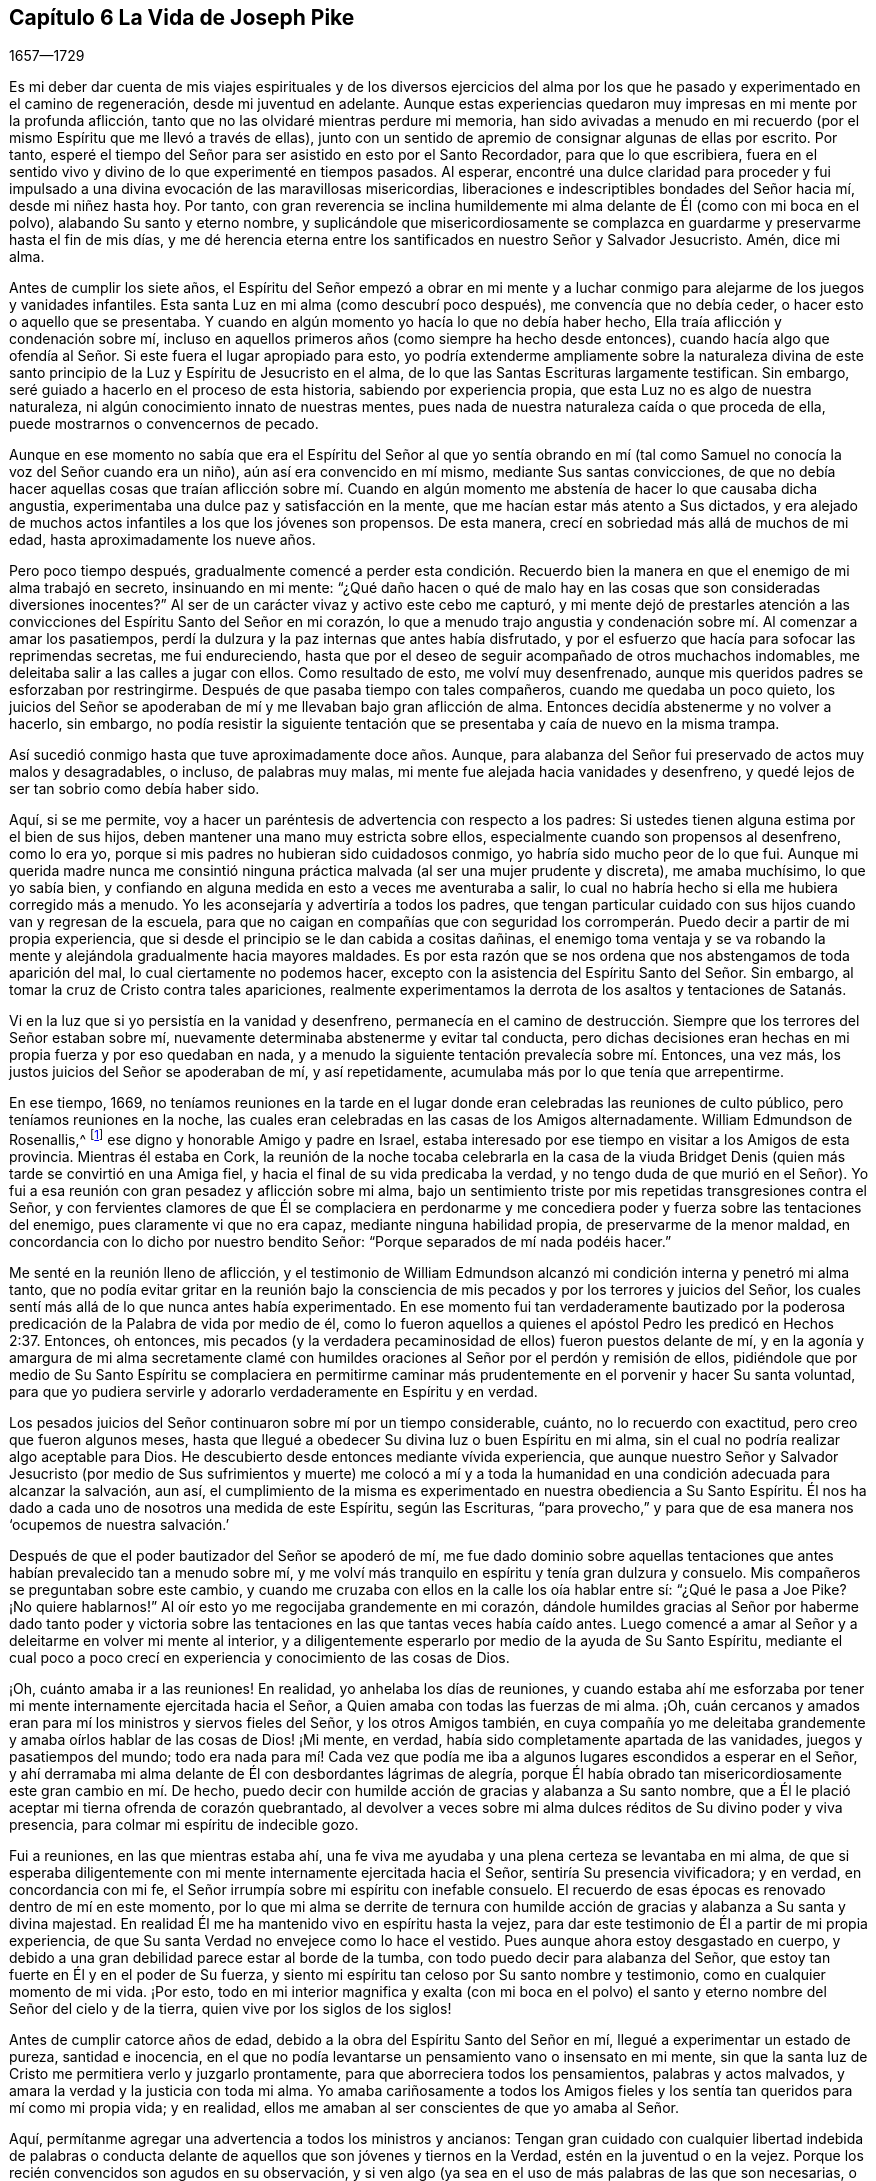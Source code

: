 == Capítulo 6 La Vida de Joseph Pike

[.section-date]
1657--1729

Es mi deber dar cuenta de mis viajes espirituales y de los diversos ejercicios
del alma por los que he pasado y experimentado en el camino de regeneración,
desde mi juventud en adelante.
Aunque estas experiencias quedaron muy impresas en mi mente por la profunda aflicción,
tanto que no las olvidaré mientras perdure mi memoria,
han sido avivadas a menudo en mi recuerdo (por el
mismo Espíritu que me llevó a través de ellas),
junto con un sentido de apremio de consignar algunas de ellas por escrito.
Por tanto, esperé el tiempo del Señor para ser asistido en esto por el Santo Recordador,
para que lo que escribiera,
fuera en el sentido vivo y divino de lo que experimenté en tiempos pasados.
Al esperar,
encontré una dulce claridad para proceder y fui impulsado
a una divina evocación de las maravillosas misericordias,
liberaciones e indescriptibles bondades del Señor hacia mí, desde mi niñez hasta hoy.
Por tanto,
con gran reverencia se inclina humildemente mi alma
delante de Él (como con mi boca en el polvo),
alabando Su santo y eterno nombre,
y suplicándole que misericordiosamente se complazca
en guardarme y preservarme hasta el fin de mis días,
y me dé herencia eterna entre los santificados en nuestro Señor y Salvador Jesucristo.
Amén, dice mi alma.

Antes de cumplir los siete años,
el Espíritu del Señor empezó a obrar en mi mente y a luchar
conmigo para alejarme de los juegos y vanidades infantiles.
Esta santa Luz en mi alma (como descubrí poco después), me convencía que no debía ceder,
o hacer esto o aquello que se presentaba.
Y cuando en algún momento yo hacía lo que no debía haber hecho,
Ella traía aflicción y condenación sobre mí,
incluso en aquellos primeros años (como siempre ha hecho desde entonces),
cuando hacía algo que ofendía al Señor. Si este fuera el lugar apropiado para esto,
yo podría extenderme ampliamente sobre la naturaleza divina de
este santo principio de la Luz y Espíritu de Jesucristo en el alma,
de lo que las Santas Escrituras largamente testifican.
Sin embargo, seré guiado a hacerlo en el proceso de esta historia,
sabiendo por experiencia propia, que esta Luz no es algo de nuestra naturaleza,
ni algún conocimiento innato de nuestras mentes,
pues nada de nuestra naturaleza caída o que proceda de ella,
puede mostrarnos o convencernos de pecado.

Aunque en ese momento no sabía que era el Espíritu del Señor al que yo sentía
obrando en mí (tal como Samuel no conocía la voz del Señor cuando era un niño),
aún así era convencido en mí mismo, mediante Sus santas convicciones,
de que no debía hacer aquellas cosas que traían aflicción sobre mí. Cuando
en algún momento me abstenía de hacer lo que causaba dicha angustia,
experimentaba una dulce paz y satisfacción en la mente,
que me hacían estar más atento a Sus dictados,
y era alejado de muchos actos infantiles a los que los jóvenes son propensos.
De esta manera, crecí en sobriedad más allá de muchos de mi edad,
hasta aproximadamente los nueve años.

Pero poco tiempo después,
gradualmente comencé a perder esta condición. Recuerdo bien
la manera en que el enemigo de mi alma trabajó en secreto,
insinuando en mi mente:
"`¿Qué daño hacen o qué de malo hay en las cosas que son consideradas diversiones inocentes?`"
Al ser de un carácter vivaz y activo este cebo me capturó,
y mi mente dejó de prestarles atención a las convicciones
del Espíritu Santo del Señor en mi corazón,
lo que a menudo trajo angustia y condenación sobre mí. Al comenzar a amar los pasatiempos,
perdí la dulzura y la paz internas que antes había disfrutado,
y por el esfuerzo que hacía para sofocar las reprimendas secretas, me fui endureciendo,
hasta que por el deseo de seguir acompañado de otros muchachos indomables,
me deleitaba salir a las calles a jugar con ellos.
Como resultado de esto, me volví muy desenfrenado,
aunque mis queridos padres se esforzaban por restringirme.
Después de que pasaba tiempo con tales compañeros, cuando me quedaba un poco quieto,
los juicios del Señor se apoderaban de mí y me llevaban bajo gran aflicción de alma.
Entonces decidía abstenerme y no volver a hacerlo, sin embargo,
no podía resistir la siguiente tentación que se presentaba
y caía de nuevo en la misma trampa.

Así sucedió conmigo hasta que tuve aproximadamente doce años. Aunque,
para alabanza del Señor fui preservado de actos muy malos y desagradables, o incluso,
de palabras muy malas, mi mente fue alejada hacia vanidades y desenfreno,
y quedé lejos de ser tan sobrio como debía haber sido.

Aquí, si se me permite,
voy a hacer un paréntesis de advertencia con respecto a los padres:
Si ustedes tienen alguna estima por el bien de sus hijos,
deben mantener una mano muy estricta sobre ellos,
especialmente cuando son propensos al desenfreno, como lo era yo,
porque si mis padres no hubieran sido cuidadosos conmigo,
yo habría sido mucho peor de lo que fui.
Aunque mi querida madre nunca me consintió ninguna
práctica malvada (al ser una mujer prudente y discreta),
me amaba muchísimo, lo que yo sabía bien,
y confiando en alguna medida en esto a veces me aventuraba a salir,
lo cual no habría hecho si ella me hubiera corregido más a menudo.
Yo les aconsejaría y advertiría a todos los padres,
que tengan particular cuidado con sus hijos cuando van y regresan de la escuela,
para que no caigan en compañías que con seguridad los corromperán.
Puedo decir a partir de mi propia experiencia,
que si desde el principio se le dan cabida a cositas dañinas,
el enemigo toma ventaja y se va robando la mente
y alejándola gradualmente hacia mayores maldades.
Es por esta razón que se nos ordena que nos abstengamos de toda aparición del mal,
lo cual ciertamente no podemos hacer,
excepto con la asistencia del Espíritu Santo del Señor. Sin embargo,
al tomar la cruz de Cristo contra tales apariciones,
realmente experimentamos la derrota de los asaltos y tentaciones de Satanás.

Vi en la luz que si yo persistía en la vanidad y desenfreno,
permanecía en el camino de destrucción. Siempre que
los terrores del Señor estaban sobre mí,
nuevamente determinaba abstenerme y evitar tal conducta,
pero dichas decisiones eran hechas en mi propia fuerza y por eso quedaban en nada,
y a menudo la siguiente tentación prevalecía sobre mí. Entonces, una vez más,
los justos juicios del Señor se apoderaban de mí, y así repetidamente,
acumulaba más por lo que tenía que arrepentirme.

En ese tiempo, 1669,
no teníamos reuniones en la tarde en el lugar donde
eran celebradas las reuniones de culto público,
pero teníamos reuniones en la noche,
las cuales eran celebradas en las casas de los Amigos alternadamente.
William Edmundson de Rosenallis,^
footnote:[William Edmundson (1627-1712) fue un ministro y anciano
altamente estimado en la Sociedad de Amigos de Irlanda.
Él viajó y predicó incansablemente por más de cincuenta años,
y sufrió mucho por su testimonio de la verdad.]
ese digno y honorable Amigo y padre en Israel,
estaba interesado por ese tiempo en visitar a los Amigos de esta provincia.
Mientras él estaba en Cork,
la reunión de la noche tocaba celebrarla en la casa de la viuda
Bridget Denis (quien más tarde se convirtió en una Amiga fiel,
y hacia el final de su vida predicaba la verdad,
y no tengo duda de que murió en el Señor).
Yo fui a esa reunión con gran pesadez y aflicción sobre mi alma,
bajo un sentimiento triste por mis repetidas transgresiones contra el Señor,
y con fervientes clamores de que Él se complaciera en perdonarme
y me concediera poder y fuerza sobre las tentaciones del enemigo,
pues claramente vi que no era capaz, mediante ninguna habilidad propia,
de preservarme de la menor maldad,
en concordancia con lo dicho por nuestro bendito Señor:
"`Porque separados de mí nada podéis hacer.`"

Me senté en la reunión lleno de aflicción,
y el testimonio de William Edmundson alcanzó mi condición
interna y penetró mi alma tanto,
que no podía evitar gritar en la reunión bajo la consciencia
de mis pecados y por los terrores y juicios del Señor,
los cuales sentí más allá de lo que nunca antes había experimentado.
En ese momento fui tan verdaderamente bautizado por la poderosa
predicación de la Palabra de vida por medio de él,
como lo fueron aquellos a quienes el apóstol Pedro les predicó en Hechos 2:37. Entonces,
oh entonces,
mis pecados (y la verdadera pecaminosidad de ellos) fueron puestos delante de mí,
y en la agonía y amargura de mi alma secretamente clamé con humildes
oraciones al Señor por el perdón y remisión de ellos,
pidiéndole que por medio de Su Santo Espíritu se complaciera en permitirme
caminar más prudentemente en el porvenir y hacer Su santa voluntad,
para que yo pudiera servirle y adorarlo verdaderamente en Espíritu y en verdad.

Los pesados juicios del Señor continuaron sobre mí por un tiempo considerable, cuánto,
no lo recuerdo con exactitud, pero creo que fueron algunos meses,
hasta que llegué a obedecer Su divina luz o buen Espíritu en mi alma,
sin el cual no podría realizar algo aceptable para Dios.
He descubierto desde entonces mediante vívida experiencia,
que aunque nuestro Señor y Salvador Jesucristo (por medio de Sus sufrimientos y muerte)
me colocó a mí y a toda la humanidad en una condición adecuada para alcanzar la salvación,
aun así,
el cumplimiento de la misma es experimentado en nuestra obediencia a Su Santo Espíritu.
Él nos ha dado a cada uno de nosotros una medida de este Espíritu, según las Escrituras,
"`para provecho,`" y para que de esa manera nos '`ocupemos de nuestra salvación.`'

Después de que el poder bautizador del Señor se apoderó de mí,
me fue dado dominio sobre aquellas tentaciones que
antes habían prevalecido tan a menudo sobre mí,
y me volví más tranquilo en espíritu y tenía gran dulzura y consuelo.
Mis compañeros se preguntaban sobre este cambio,
y cuando me cruzaba con ellos en la calle los oía hablar entre sí:
"`¿Qué le pasa a Joe Pike?
¡No quiere hablarnos!`"
Al oír esto yo me regocijaba grandemente en mi corazón,
dándole humildes gracias al Señor por haberme dado tanto poder y victoria
sobre las tentaciones en las que tantas veces había caído antes.
Luego comencé a amar al Señor y a deleitarme en volver mi mente al interior,
y a diligentemente esperarlo por medio de la ayuda de Su Santo Espíritu,
mediante el cual poco a poco crecí en experiencia y conocimiento de las cosas de Dios.

¡Oh, cuánto amaba ir a las reuniones!
En realidad, yo anhelaba los días de reuniones,
y cuando estaba ahí me esforzaba por tener mi mente
internamente ejercitada hacia el Señor,
a Quien amaba con todas las fuerzas de mi alma.
¡Oh, cuán cercanos y amados eran para mí los ministros y siervos fieles del Señor,
y los otros Amigos también,
en cuya compañía yo me deleitaba grandemente y amaba
oírlos hablar de las cosas de Dios! ¡Mi mente,
en verdad, había sido completamente apartada de las vanidades,
juegos y pasatiempos del mundo;
todo era nada para mí! Cada vez que podía me iba
a algunos lugares escondidos a esperar en el Señor,
y ahí derramaba mi alma delante de Él con desbordantes lágrimas de alegría,
porque Él había obrado tan misericordiosamente este gran cambio en mí. De hecho,
puedo decir con humilde acción de gracias y alabanza a Su santo nombre,
que a Él le plació aceptar mi tierna ofrenda de corazón quebrantado,
al devolver a veces sobre mi alma dulces réditos de Su divino poder y viva presencia,
para colmar mi espíritu de indecible gozo.

Fui a reuniones, en las que mientras estaba ahí,
una fe viva me ayudaba y una plena certeza se levantaba en mi alma,
de que si esperaba diligentemente con mi mente internamente ejercitada hacia el Señor,
sentiría Su presencia vivificadora; y en verdad, en concordancia con mi fe,
el Señor irrumpía sobre mi espíritu con inefable consuelo.
El recuerdo de esas épocas es renovado dentro de mí en este momento,
por lo que mi alma se derrite de ternura con humilde acción
de gracias y alabanza a Su santa y divina majestad.
En realidad Él me ha mantenido vivo en espíritu hasta la vejez,
para dar este testimonio de Él a partir de mi propia experiencia,
de que Su santa Verdad no envejece como lo hace el vestido.
Pues aunque ahora estoy desgastado en cuerpo,
y debido a una gran debilidad parece estar al borde de la tumba,
con todo puedo decir para alabanza del Señor,
que estoy tan fuerte en Él y en el poder de Su fuerza,
y siento mi espíritu tan celoso por Su santo nombre y testimonio,
como en cualquier momento de mi vida.
¡Por esto,
todo en mi interior magnifica y exalta (con mi boca en el polvo)
el santo y eterno nombre del Señor del cielo y de la tierra,
quien vive por los siglos de los siglos!

Antes de cumplir catorce años de edad,
debido a la obra del Espíritu Santo del Señor en mí,
llegué a experimentar un estado de pureza, santidad e inocencia,
en el que no podía levantarse un pensamiento vano o insensato en mi mente,
sin que la santa luz de Cristo me permitiera verlo y juzgarlo prontamente,
para que aborreciera todos los pensamientos, palabras y actos malvados,
y amara la verdad y la justicia con toda mi alma.
Yo amaba cariñosamente a todos los Amigos fieles y los sentía
tan queridos para mí como mi propia vida;
y en realidad, ellos me amaban al ser conscientes de que yo amaba al Señor.

Aquí, permítanme agregar una advertencia a todos los ministros y ancianos:
Tengan gran cuidado con cualquier libertad indebida de palabras o conducta
delante de aquellos que son jóvenes y tiernos en la Verdad,
estén en la juventud o en la vejez.
Porque los recién convencidos son agudos en su observación,
y si ven algo (ya sea en el uso de más palabras de las que son necesarias,
o en comportamiento,
etc.) que piensan que no está en concordancia con la firmeza a la que conduce la Verdad,
es probable que les estorbe y los confunda.
Vemos que el gran apóstol Pablo era muy tierno con aquellos que eran jóvenes y débiles,
y se negaba a sí mismo cosas lícitas para no ofenderlos diciendo:
"`Todas las cosas me son lícitas, mas no todas convienen.`"

A pesar de que por el poder y Espíritu del Señor había alcanzado un estado de pureza,
¡ay de mí!,
lo perdí de nuevo por falta de verdadera y diligente
vigilancia a la luz y cercano seguimiento a sus guías,
y no por alguna maldad manifiesta que hubiera cometido.
Entre los catorce y quince años me fui haciendo más negligente en esperar en el Señor,
y de ahí, a una cada vez mayor frialdad de mi amor a Él;
de esta manera perdí gradualmente aquel estado tierno
de espíritu que había experimentado anteriormente.
Luego el enemigo de mi alma me tentó con los placeres y vanidades del mundo,
de tal manera, que mi mente fue seducida y atraída hacia ellas,
y las amaba y me deleitaba en ellas.

Entre otras cosas, me incliné a disfrutar de la ropa fina que podía obtener,
de lo cual recuerdo un momento en particular.
Tras obtener un abrigo nuevo muy fino,
el espíritu de orgullo se levantó en mí y pasando por una calle,
(todavía recuerdo el lugar) pensé que yo era alguien (como dice el dicho).
Pero en medio de estos pensamientos vanos e insensatos,
de un momento a otro fui golpeado por el Señor como si me hubiera lanzado una flecha,
y rápidamente pasó por mi mente lo siguiente: "`¡Pobre desgraciado! ¡Jesucristo,
el Señor del cielo y de la tierra era humilde y de corazón bajo,
y Su apariencia humilde en la tierra! Él no era orgulloso ni altivo.
Y tú, pobre gusano, ¿serás altivo y estarás orgulloso de ti mismo o de tus ropas?`"
Estos pensamientos hirieron tanto mi espíritu que volví a mi casa muy triste y abatido,
pero en poco tiempo el sentimiento se desvaneció,
pues los deleites del mundo empezaron a echar raíces en mí y mi mente se fue tras ellos,
de manera que me alejé del Señor.

Doy este testimonio,
de que el adorno del cuerpo con una vestimenta fina y cortes modernos,
así como la extravagancia de los muebles del hogar,
son completamente inconsistentes con la sencillez a la que nos conduce la santa Verdad.
En efecto,
la Verdad sacó a nuestros Amigos ancianos de estas cosas y a testificar contra ellas.
Porque aunque es muy cierto que el orgullo brota primero en el corazón, no obstante,
cuando la mente se deleita en las cosas externas es capturada por ellas,
y la raíz de la vanidad crece internamente cada vez más fuerte.

No le complació al Señor que mi mente se hubiera apartado así de Él,
y provocó que se retirara de mí,
de modo que dejé de disfrutar de la dulzura y consuelo
de Su Santo Espíritu como lo había hecho antes.
Sin embargo, no quitó Su Espíritu de mí,
pero se convirtió en mi juez y condenador por amar aquellas cosas que lo ofendían.
Así que los terrores del Señor con frecuencia se apoderaban de mí,
y podía recordar bien (por la fuerza de mi memoria natural),
cómo había sido antes para mí, cuando tenía el favor del Señor. Sí,
por medio de Su santa Luz vi cómo había perdido la experiencia
viva de la dulzura que había disfrutado con anterioridad,
lo que hizo que lamentara profundamente mi condición.

A partir de esta experiencia he aprendido a entender la vasta diferencia
que existe entre la comprensión natural o memoria,
y el testimonio presente, vivo y palpable de la vida y poder de la Verdad sobre el alma,
por medio de lo cual es mantenida viva para Dios.
Salomón, desde la fuerza de su memoria,
no podía olvidar cuán excelsamente había orado al Señor
por medio del Espíritu Santo en la dedicación del templo,
sin embargo,
después perdió ese sentido vivo y divino cuando se adentró
en la idolatría. El mundo tiene la capacidad anterior,
y por medio de la fuerza de su razón, comprensión y memoria natural, leen,
estudian los idiomas aprendidos y adquieren conocimiento (o más bien, reúnen conceptos),
siendo así preparados y equipados por lo que ellos llaman teología. Pero, ¡ay!,
el verdadero conocimiento de las cosas divinas es otra cosa y es aprendido de otra manera,
es decir, por medio del Espíritu Santo,
y consiste en el disfrute de Su dulce presencia en nuestra alma.
Lo digo en cierta medida por mi propia experiencia,
porque cuando era obediente a Su Luz o Espíritu Santo en mi corazón,
y era enseñado por Él,
me guiaba (aunque era infantil en mi entendimiento
natural) a la montaña sagrada del Sión espiritual,
para el disfrute de Su viva y consoladora presencia.
Pero cuando me negaba a ello, aunque crecía en conocimiento y entendimiento naturales,
perdía mi condición inocente y la comunión espiritual que una vez había tenido,
de modo que, en lugar de que Su Espíritu Santo fuera mi consolador,
se volvía mi juez y condenador.
Estas cosas fluyen vívidamente en mi mente ahora,
y las expongo como un testimonio para el Señor y para la operación de Su Santo Espíritu.

Así permaneció mi condición interna desde los quince a los dieciocho años,
tiempo durante el cual mantuve un carácter bastante
bueno entre los Amigos y los demás. Porque,
a través de la gran misericordia del Señor, nunca caí en ningún mal obvio o escandaloso,
ni mantuve malas compañías,
sino que en general era amado (hasta donde sé) por todos los que me conocían. Sin embargo,
había salido y perdido mi comunión interna y la relación
que había experimentado anteriormente con el Señor.

Esto me lleva a advertirles a todos, sean jóvenes o viejos,
a no estimarse o justificarse a sí mismos basados
en la moralidad de sus conductas y depender de ellas,
como sé que hacen algunos.
Porque aunque un hombre no puede ser un cristiano correcto sin ser una persona moral,
aun así,
el tal puede sostener un carácter moral y estar muy lejos
de ser un verdadero cristiano y aceptable para Dios.
Esto lo puedo decir desde mi propia experiencia.

Cuando tenía casi dieciocho años, le plació al Señor concederme una renovada visitación,
no como aquella repentina y extraordinaria manera de antes, sino de modo gradual.
Él se empezó a levantar y a darme una visión completa y clara de mi condición,
y de cuán alejado estaba de Él en espíritu.
Vi claramente que si continuaba de esa manera,
me volvería más duro y al final estaría arruinado para siempre.
La consciencia de esto me llevó a un gran horror y angustia, con amarga lamentación,
bajo lo cual permanecí un tiempo,
hasta que al Señor misericordiosamente le agradó ablandar un poquito
mi espíritu y ayudarme a orar pidiéndole un corazón arrepentido.
En realidad,
mi desobediencia pasada (al apartarme de Él tan desagradecidamente)
permanecía sobre mi alma como una piedra de molino,
y me llevaba a dolorosa agonía y angustia de espíritu.

Entonces buscaba estar solo, en lugares apartados,
donde con frecuencia derramaba mi alma delante del Señor con muchas lágrimas,
rogando misericordia y perdón. Vi que había incurrido en una gran pérdida,
y que debía desaprender muchas cosas que había aprendido en la noche de
mi apostasía de Él en espíritu (aunque no en principio o profesión),
durante cuyo tiempo la raíz y naturaleza del mal había crecido
fuerte en mí. También vi que nada podía destruir eso sino el hacha,
la espada, el martillo y el fuego de Su Santo Espíritu,
y que yo debía ser regenerado y nacer de nuevo antes
de poder lograr la condición que había perdido.
Todo esto me lo dejó ver muy claramente la luz de Jesús.

¡Entonces, oh entonces, la agonía,
el horror que se apoderó de mi alma! ¡Soy incapaz de expresarlo!
A menudo pensaba que mi condición era diferente a
la de cualquier otra persona en el mundo.
Cuando volvía mi mente al interior,
mi alma parecía como una habitación de dragones que estaban listos para devorarme.
Se presentaban malos pensamientos de muchos tipos,
con tentaciones del maligno a las que nunca antes había sido inducido.
Cuando iba a las reuniones no encontraba reposo en ellas,
porque no podía concentrar mi mente en el Señor. En realidad,
el enemigo parecía rugir sobre mí como si quisiera destruir mi alma,
de modo que estaba casi listo a salir corriendo de las reuniones.
Parecía que el Señor se había retirado por completo de mí,
y que estaba muy lejos como para ayudarme.
Cuando llegaba la noche deseaba que fuera de mañana,
y cuando era de mañana deseaba que fuera el anochecer.
Durante la noche, a menudo me lamentaba y lloraba amargamente,
haciendo que mi almohada se mojara con mis lágrimas.
Mi angustia era tal que si el Señor (en misericordia) no me hubiera compadecido y ayudado,
al concederme una pequeña esperanza y tranquilidad de espíritu,
creo que yo me habría hundido en ella, pues mi miseria era muy grande.
A veces estaba tan abrumado por el dolor,
que casi perdía la esperanza de alguna vez superar mis aflicciones,
pues temía haber sido completamente abandonado.

Después de haber estado así por un tiempo considerable, listo para desmayar en espíritu,
el Señor (en Su propio tiempo, no en el mío,
ni tan poderosamente como yo deseaba) al fin empezó a levantarse
nuevamente con un poquito de la luz de Su rostro,
para tranquilidad de mi angustiada alma; pero esta paz no me duró mucho tiempo,
antes de volver a caer en la misma miseria.
Así fui afligido y sacudido, como en una tempestad,
hasta casi el agotamiento por causa del dolor.
Fui sumergido en el Jordán espiritual (o juicio) una y otra vez, no sólo siete veces,
sino más de setenta veces siete.
¡Oh,
"`el ajenjo y la hiel`" que me fueron dados a beber en ese día! ¡Mi alma
los tiene todavía en la memoria y es humillada dentro de mí! Sin embargo,
con acción de gracias y alabanza al santo nombre del Señor,
Él finalmente me llevó a través de mi angustia y puso mis pies sobre Su roca.

Durante ese tiempo de dolorosa aflicción, leí las Sagradas Escrituras,
especialmente el libro de los Salmos y el del profeta evangélico Isaías,
en los que encontré una gran cantidad de experiencias que
calzaban con mi condición. Y cuando en la lectura de ellas,
el Señor se placía en tocar mi mente por medio de Su Espíritu,
¡cuán consoladoras eran para mí! ¡Oh, cuánto se derretía de ternura mi corazón,
al encontrar que algunas de las experiencias de los
hombres santos concordaban con las mías,
como se refleja una cara en un vidrio,
por lo que se levantó en mí la expectativa de que debía atravesar mis ejercicios,
como ellos atravesaron los suyos!
Pero en otros momentos, cuando el Espíritu del Señor parecía retirarse de mí,
aunque leía las Escrituras y entendía las palabras,
al no ser tocada ni abierta mi mente por el Espíritu del Señor,
no recibía el mismo beneficio ni consuelo.
De esto aprendí por experiencia viva,
que es por y a través de las revelaciones del Espíritu del Señor,
que recibimos el verdadero consuelo o provecho al leer las Sagradas Escrituras.

Esta fue más o menos mi condición,
durante unos dos o tres años. En los momentos que el Señor me permitía orarle, ¡oh,
los fuertes clamores que ascendían!
En realidad, oraba con los más fervientes ruegos del alma,
con desbordantes lágrimas y decía en mi corazón: "`¡Oh, Señor,
no te apartes de mí! ¡Mantenme en esta condición de oración,
no me dejes salir de ella! ¡Guárdeme del mal! ¡Hazme como Tú quieres que sea,
pues sabes que deseo amarte más que a todo el mundo, y con Tu ayuda,
te serviré todos los días de mi vida!`"
Pero no podía permanecer en esta condición, pues no había sido suficientemente purgado,
y tenía que entrar en juicio de nuevo y permanecer bajo Su bautismo espiritual.
Entonces la miseria, el dolor y la lamentación volvían a apoderarse de mí.

Así me sucedió por temporadas, en mi progreso al cielo,
con la diferencia de que los intervalos de tranquilidad se iban haciendo más largos,
durante los cuales estaba listo a decir en mi corazón:
"`Espero que nunca más sea movido.`"
Pero el Señor otra vez se retiraba y escondía Su rostro de mí por un tiempo,
de modo que mi alma se turbaba por ello.
Sin embargo, Su gracia siempre estaba conmigo, como un ancla en el fondo,
y como un monitor, guía y director para preservarme de tropezar con cualquier mal grave.
Pero aunque era preservado de esa manera, aún así,
a menudo ofendía al Señor en asuntos menores por
no mantenerme cerca de la guía de Su luz.
Cuando lo hacía en pensamiento, palabra o acto,
Sus juicios divinos se apoderaban de mi alma y yo me regocijaba en ellos,
y un clamor se levantaba dentro de mí que decía: "`¡Oh, que no se compadezca Tu ojo,
ni muestre misericordia Tu mano,
hasta que el juicio sea llevado a la victoria sobre esta maligna naturaleza
mía!`" En el anochecer yo evocaba en mi mente mis actos del día,
y cuando veía que había hablado más de lo que debía,
o que había usado palabras innecesarias,
o había hecho algo que contristaba al Espíritu del Señor (aunque
tales palabras o actos no fueran condenados por los demás),
¡oh, cómo me inclinaba y me lamentaba al considerar esas cosas,
pidiéndole con humildes oraciones que no me permitiera hacerlas de nuevo!

Recuerdo que en una ocasión, por casi tres meses,
después de cierto grado de tranquilidad,
le plació al Señor retirar la luz de Su rostro y dar la impresión de que me había abandonado,
lo cual me sumió en un dolor inexplicable.
Cuando yo volvía mi mente hacia el interior no encontraba consuelo,
sino que mi cielo era como hierro y mi tierra como bronce por la dureza y esterilidad.
¡En realidad,
estaba embargado de tal agonía de espíritu que mi carne parecía temblar sobre mis huesos!
Yo me examinaba y me preguntaba: "`¿Qué pecado he cometido?
¿Cómo es que he ofendido tanto, que el Señor me ha abandonado por completo?`"
Pero bendito sea Su eterno nombre,
porque Él se levantó de nuevo en Su propio y debido tiempo,
para el gozo y consuelo de mi corazón,
y después vi que esto había sido para probar mi fe y paciencia.

En todo ese tiempo de la más profunda angustia,
nunca le abrí mi mente por completo a nadie,
sino que traté de ocultarles mis ejercicios a todos los mortales.
Yo parecía tan alegre de semblante como podía,
incluso en momentos cuando mi corazón estaba listo a romperse por el dolor,
aunque mi cara a menudo se ponía pálida y algunos
me preguntaban qué me dolía o si estaba enfermo.
Pero yo desestimaba esas preguntas,
aunque creo que algunos Amigos prudentes veían que yo estaba bajo prueba de espíritu.

Soy un tanto extenso en mi relato de estas cosas,
con el único propósito de animar a los viajeros a Sión,
para que aprendan a confiar en el Señor y a no perder la esperanza de
Su misericordia en lo más profundo de sus ejercicios y aflicciones.
Porque por medio y a través de todas estas pruebas,
yo crecí gradualmente en el conocimiento de las cosas de Dios.
Y aunque, cuando estaba bajo lo más profundo de ellas,
no podía ver a través de ellas o el final de las mismas,
después llegué a saber que provenían del Señor. Entendí que este era un tiempo de "`ministración
de condenación,`" para acercarme al Señor al derribar y hacer morir la parte natural
y carnal en mí que se había fortalecido y no podía heredar el reino de Dios.
A través de estos dolorosos ejercicios y al tomar la cruz de Cristo bajo ellos,
mi propia voluntad natural y afectos se rompieron,
y llegué a ser (en cierta medida) como un niño pequeño,
dependiendo del Señor para ser fortalecido y recibir capacidad para hacer Su voluntad.
Por medio del Espíritu del Señor a menudo fui guiado
a negarme a mí mismo las cosas lícitas,
con respecto a cosas como comer, beber y engalanarme,
descubriéndome fuertemente inclinado a ellas.
Además, la santa luz del Señor me reveló abundantes Escrituras que yo no entendía antes,
de modo que he dicho en mi corazón:
"`El mundo cree la verdad de las Sagradas Escrituras por tradición,
pero aquellos que llegan a experimentar la operación de una medida del
mismo Espíritu en sus almas (de quien procedieron las Sagradas Escrituras),
son confirmados por su propia experiencia en la verdad de ellas.`"

Así avanzó la obra en mí, hasta que en el tiempo del Señor pude en alguna medida decir:
'`Él me hizo sacar del pozo de la desesperación, del lodo cenagoso;
puso mis pies (en cierto grado) sobre Su peña, y enderezó mis pasos.`' ¡Oh,
bendito sea Su nombre para siempre!
Aunque la abundancia de mis problemas y ejercicios se desvaneció en pocos años,
a veces podía (cuando estaba habilitado) cantar en mi alma,
tanto de las misericordias del Señor como de Sus juicios.
Sin embargo,
por muchos años enfrenté épocas de dolorosas peleas
de aflicción contra el enemigo de mi alma,
y las enfrento hasta el día de hoy.
Porque, sin duda, en este lado de la tumba,
no hay un estado alcanzable donde no haya necesidad de vigilancia.
Nuestro Señor les dijo a Sus discípulos: "`Velad y orad,
para que no caigáis en tentación.`" A menudo he comparado
el alma del hombre con un jardín;
aunque sea limpiado de malas hierbas, este todavía las produce naturalmente,
y si no es vigilado y mantenido limpio,
las desagradables y molestas malas hierbas brotarán de nuevo.
Y si se les permite crecer,
con seguridad ahogarán la semilla tierna y buena que ha sido sembrada.
"`Engañoso es el corazón más que todas las cosas`" y naturalmente propenso al mal,
y como añade el profeta: "`y perverso.`"
Incluso,
cuando por el poder y espada del Espíritu del Señor muchas
cosas malas puedan parecer completamente destruidas y muertas,
si nosotros no vigilamos diligentemente en la luz,
el enemigo se colará otra vez y revivirá alguna de esas cosas que parecían estar erradicadas,
especialmente las cosas a las que naturalmente estamos más inclinados.

Creo que la parábola de Cristo relacionada con el espíritu
inmundo que fue sacado de un hombre hace alusión a esto.
Pues este espíritu inmundo, después de vagar y no encontrar reposo,
regresó a la misma casa en el corazón del hombre, y al encontrarla barrida y adornada,
tomó otros siete espíritus peores que él y entraron (con
seguridad por falta de vigilancia) y moraron ahí,
y Cristo dice: "`y el postrer estado de aquel hombre viene a ser peor que el primero.`"
Por tanto,
incluso aquel que ha sido en una buena medida limpiado
de su iniquidad y aliviado de su aflicción interna,
puede volverse descuidado y permitir que el enemigo entre de nuevo,
a menos que se mantenga hacia la luz, velando en oración. ¡Oh,
esta vigilancia interna está muy ausente entre muchos del pueblo del Señor!
En consecuencia, muchos no han crecido en la Verdad como podrían haberlo hecho,
sino que se han perdido y algunos han apostatado.
La escuela de Cristo y Sus enseñanzas son internas, como dice el apóstol:
"`Pero lo que se conoce acerca de Dios es evidente dentro de ellos.`"^
footnote:[Romanos 1:19. NBLA, NBLH, ver también la Reina Valera 1602 Purificada.]
Es ahí donde Cristo mismo enseña a Su pueblo.
Cuánto más nos mantengamos vueltos hacia el interior en esta escuela,
más aprenderemos de Cristo.
Cuánto menos nos mantengamos vueltos hacia el interior,
aun cuando estemos involucrados en cosas lícitas, menos aprenderemos de Cristo.
¡Oh, lean, ustedes los que pueden leer en el misterio de vida! ¡No hay seguridad,
ni preservación, ni crecimiento en la Verdad, sino en la verdadera humildad,
manteniéndose vueltos hacia el don del Santo Espíritu de Cristo,
y vigilando continuamente en la luz contra las tentaciones del enemigo!

Por eso, la ferviente respiración de mi alma al Señor es,
que Él misericordiosamente se complazca en guardarme
en vigilancia hasta el último momento de mi vida.
Pues sé muy bien que no puedo guardarme a mí mismo, ni pensar un buen pensamiento,
ni hacer la menor cosa buena, como dijo nuestro bendito Señor: "`Sin mí,
nada podéis hacer.`"
Pero el Santo de Israel da fuerza al pobre y necesitado de espíritu,
por Quien únicamente puede permanecer y no por sí mismo.
¡Qué toda fuerza, majestad, poder y dominio sean atribuidos a Él,
quien vive por los siglos de los siglos!

Habiendo hecho un relato de los varios ejercicios por los que he pasado,
puedo decir desde una cierta y vívida experiencia,
que no es por estar educado en la forma de la verdad, ni por la profesión de la misma,
ni por ser llamado Cuáquero, ni por frecuentar nuestra reuniones religiosas,
y ni siquiera por tener una conducta moral,
lo que nos hará o por lo que seremos aceptables para el Señor,
a menos que también experimentemos la posesión y deleite de la Santa Verdad,
y Su vida y poder en nuestras almas.
Por tanto, deseo fervientemente que los profesantes de la verdad,
y todo los que han sido educados en la forma de ella, no se sientan satisfechos ahí,
sino que vuelvan sus mentes al interior hacia el Señor,
al don de Su Santo Espíritu ahí manifestado,
para que puedan de esa manera ser testigos por experiencia de un crecimiento,
de un progreso, y finalmente, de una herencia en la eterna Verdad del Señor,
la cual ustedes profesan.
Únicamente esto da verdadera aceptación, unión y comunión con Él.

[.asterism]
'''

__Joseph Pike no fue un ministro itinerante en la Sociedad de Amigos,
pero llegó a ser un anciano tan valioso,
que muchos Amigos (incluyendo ministros) regularmente buscaban su sabiduría y consejo.
Estaba inusualmente dotado de un entendimiento de los asuntos y disciplina de la iglesia,
y se aplicaba con toda diligencia al cuidado y fortalecimiento
del cuerpo del Señor. Su más grande preocupación,
tanto por sí mismo como por todos los que habían recibido a Cristo Jesús,
era que todos verdaderamente '`caminaran en Él`' y '`adornaran
la doctrina de Dios nuestro Salvador en todas las cosas.`'__

__Continuó siendo un pilar fiel en la iglesia hasta el final,
escribiendo poco antes de su muerte: "`Todavía estoy en la tierra de los vivos,
pero cuánto tiempo seguiré así, está en Su divina mano, pues estoy débil en el cuerpo,
aunque espero que fuerte en espíritu, esperando ahora mi fin,
hasta el momento en que al Señor le plazca llamarme.
Oro a Él con todas las fuerzas de mi alma que me guarde hasta el final,
y que yo pueda estar verdaderamente preparado para esa segura, aunque incierta hora,
cuando llegue.`"
Él murió en 1729 a los setenta y dos años de edad.__
